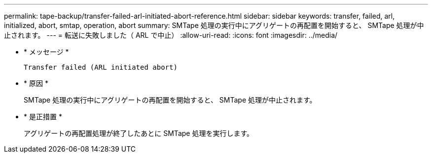 ---
permalink: tape-backup/transfer-failed-arl-initiated-abort-reference.html 
sidebar: sidebar 
keywords: transfer, failed, arl, initialized, abort, smtap, operation, abort 
summary: SMTape 処理の実行中にアグリゲートの再配置を開始すると、 SMTape 処理が中止されます。 
---
= 転送に失敗しました（ ARL で中止）
:allow-uri-read: 
:icons: font
:imagesdir: ../media/


* * メッセージ *
+
`Transfer failed (ARL initiated abort)`

* * 原因 *
+
SMTape 処理の実行中にアグリゲートの再配置を開始すると、 SMTape 処理が中止されます。

* * 是正措置 *
+
アグリゲートの再配置処理が終了したあとに SMTape 処理を実行します。


